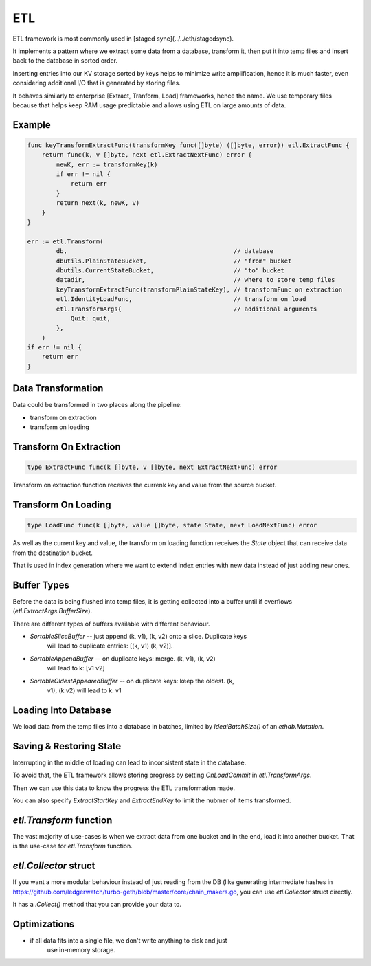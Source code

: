 ===
ETL
===

ETL framework is most commonly used in [staged sync](../../eth/stagedsync).

It implements a pattern where we extract some data from a database, transform it,
then put it into temp files and insert back to the database in sorted order.

Inserting entries into our KV storage sorted by keys helps to minimize write
amplification, hence it is much faster, even considering additional I/O that
is generated by storing files.

It behaves similarly to enterprise [Extract, Tranform, Load] frameworks, hence the name.
We use temporary files because that helps keep RAM usage predictable and allows
using ETL on large amounts of data.

Example
=======

.. code-block:: go

    func keyTransformExtractFunc(transformKey func([]byte) ([]byte, error)) etl.ExtractFunc {
        return func(k, v []byte, next etl.ExtractNextFunc) error {
            newK, err := transformKey(k)
            if err != nil {
                return err
            }
            return next(k, newK, v)
        }
    }

    err := etl.Transform(
            db,                                              // database
            dbutils.PlainStateBucket,                        // "from" bucket
            dbutils.CurrentStateBucket,                      // "to" bucket
            datadir,                                         // where to store temp files
            keyTransformExtractFunc(transformPlainStateKey), // transformFunc on extraction
            etl.IdentityLoadFunc,                            // transform on load
            etl.TransformArgs{                               // additional arguments
                Quit: quit,
            },
        )
    if err != nil {
        return err
    }

Data Transformation
===================

Data could be transformed in two places along the pipeline:

* transform on extraction

* transform on loading

Transform On Extraction
=======================

.. code-block:: go

    type ExtractFunc func(k []byte, v []byte, next ExtractNextFunc) error

Transform on extraction function receives the currenk key and value from the
source bucket.

Transform On Loading
====================

.. code-block:: go

    type LoadFunc func(k []byte, value []byte, state State, next LoadNextFunc) error

As well as the current key and value, the transform on loading function
receives the `State` object that can receive data from the destination bucket.

That is used in index generation where we want to extend index entries with new
data instead of just adding new ones.

Buffer Types
============

Before the data is being flushed into temp files, it is getting collected into
a buffer until if overflows (`etl.ExtractArgs.BufferSize`).

There are different types of buffers available with different behaviour.

* `SortableSliceBuffer` -- just append (k, v1), (k, v2) onto a slice. Duplicate keys
    will lead to duplicate entries: [(k, v1) (k, v2)].

* `SortableAppendBuffer` -- on duplicate keys: merge. (k, v1), (k, v2)
    will lead to k: [v1 v2]

* `SortableOldestAppearedBuffer` -- on duplicate keys: keep the oldest. (k,
    v1), (k v2) will lead to k: v1

Loading Into Database
=====================

We load data from the temp files into a database in batches, limited by
`IdealBatchSize()` of an `ethdb.Mutation`.

Saving & Restoring State
========================

Interrupting in the middle of loading can lead to inconsistent state in the
database.

To avoid that, the ETL framework allows storing progress by setting `OnLoadCommit` in `etl.TransformArgs`.

Then we can use this data to know the progress the ETL transformation made.

You can also specify `ExtractStartKey` and `ExtractEndKey` to limit the nubmer
of items transformed.


`etl.Transform` function
========================

The vast majority of use-cases is when we extract data from one bucket and in
the end, load it into another bucket. That is the use-case for `etl.Transform`
function.

`etl.Collector` struct
======================

If you want a more modular behaviour instead of just reading from the DB (like
generating intermediate hashes in https://github.com/ledgerwatch/turbo-geth/blob/master/core/chain_makers.go, you can use
`etl.Collector` struct directly.

It has a `.Collect()` method that you can provide your data to.


Optimizations
=============

* if all data fits into a single file, we don't write anything to disk and just
    use in-memory storage.
